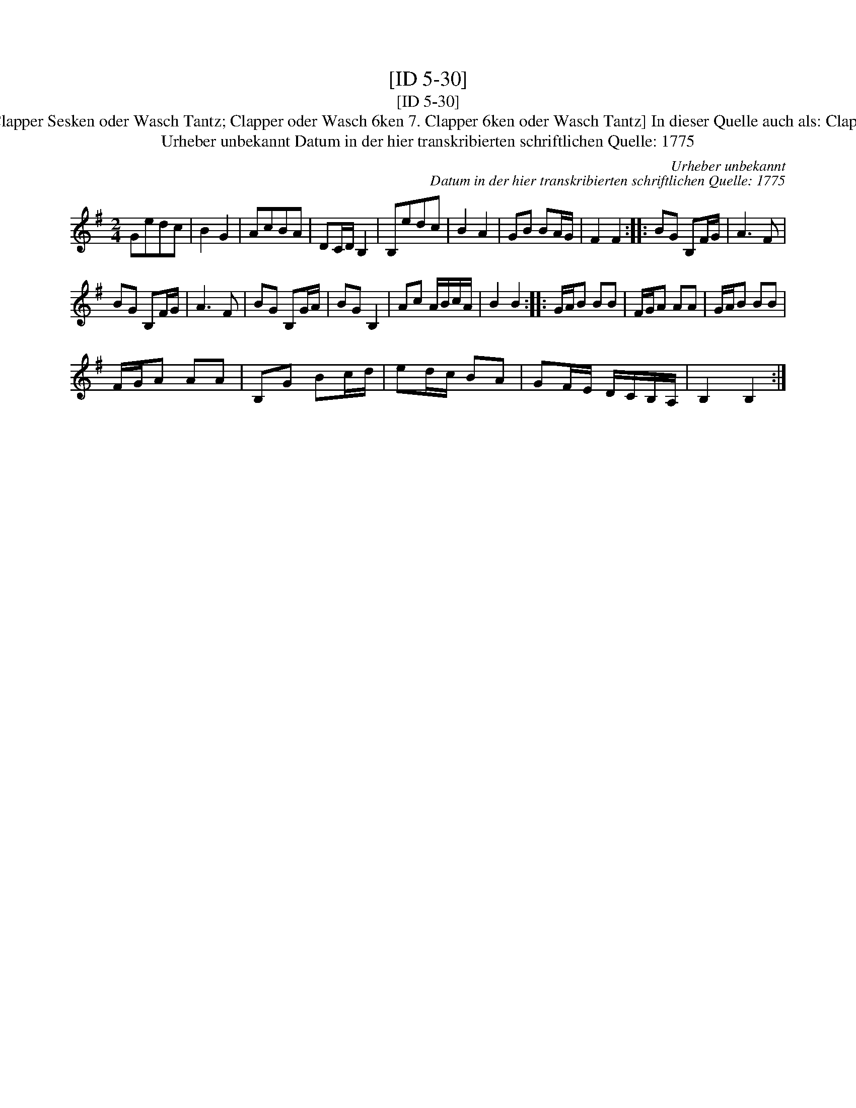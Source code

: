 X:1
T:[ID 5-30]
T:[ID 5-30]
T:Bezeichnung standardisiert: Clapper Sesken oder Wasch Tantz; Clapper oder Wasch 6ken 7. Clapper 6ken oder Wasch Tantz] In dieser Quelle auch als: Clapper Sesken oder Wasch Tantz
T:Urheber unbekannt Datum in der hier transkribierten schriftlichen Quelle: 1775
C:Urheber unbekannt
C:Datum in der hier transkribierten schriftlichen Quelle: 1775
L:1/8
M:2/4
K:G
V:1 treble 
V:1
 Gedc | B2 G2 | AcBA | DC/D/ B,2 | B,edc | B2 A2 | GB BA/G/ | F2 F2 :: BG B,F/G/ | A3 F | %10
 BG B,F/G/ | A3 F | BG B,G/A/ | BG B,2 | Ac A/B/c/A/ | B2 B2 :: G/A/B BB | F/G/A AA | G/A/B BB | %19
 F/G/A AA | B,G Bc/d/ | ed/c/ BA | GF/E/ D/C/B,/A,/ | B,2 B,2 :| %24

